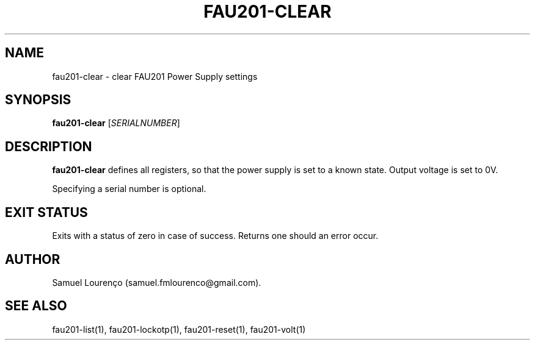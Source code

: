 .TH FAU201-CLEAR 1
.SH NAME
fau201-clear \- clear FAU201 Power Supply settings
.SH SYNOPSIS
.B fau201-clear
.RI [ SERIALNUMBER ]
.SH DESCRIPTION
.B fau201-clear
defines all registers, so that the power supply is set to a known state.
Output voltage is set to 0V.

Specifying a serial number is optional.
.SH "EXIT STATUS"
Exits with a status of zero in case of success. Returns one should an error
occur.
.SH AUTHOR
Samuel Lourenço (samuel.fmlourenco@gmail.com).
.SH "SEE ALSO"
fau201-list(1), fau201-lockotp(1), fau201-reset(1), fau201-volt(1)
